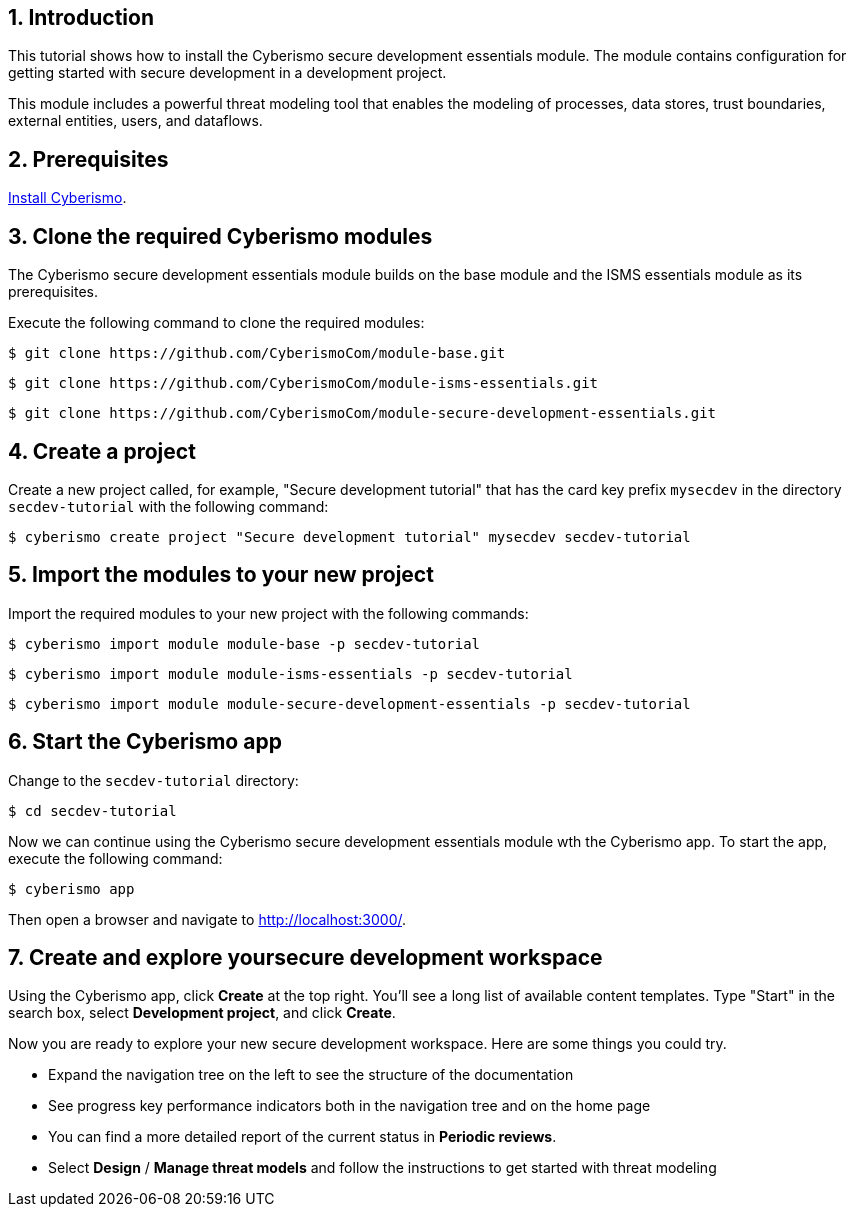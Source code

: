 :sectnums:

== Introduction

This tutorial shows how to install the Cyberismo secure development essentials module. The module contains configuration for getting started with secure development in a development project. 

This module includes a powerful threat modeling tool that enables the modeling of processes, data stores, trust boundaries, external entities, users, and dataflows. 


== Prerequisites

xref:docs_13.adoc[Install Cyberismo].

== Clone the required Cyberismo modules

The Cyberismo secure development essentials module builds on the base module and the ISMS essentials module as its prerequisites.

Execute the following command to clone the required modules:

[source,console]
----
$ git clone https://github.com/CyberismoCom/module-base.git
----

[source,console]
----
$ git clone https://github.com/CyberismoCom/module-isms-essentials.git
----

[source,console]
----
$ git clone https://github.com/CyberismoCom/module-secure-development-essentials.git
----


== Create a project

Create a new project called, for example, "Secure development tutorial" that has the card key prefix `mysecdev` in the directory `secdev-tutorial` with the following command:

[source,console]
----
$ cyberismo create project "Secure development tutorial" mysecdev secdev-tutorial
----

== Import the modules to your new project

Import the required modules to your new project with the following commands:

[source,console]
----
$ cyberismo import module module-base -p secdev-tutorial
----

[source,console]
----
$ cyberismo import module module-isms-essentials -p secdev-tutorial
----

[source,console]
----
$ cyberismo import module module-secure-development-essentials -p secdev-tutorial
----

== Start the Cyberismo app

Change to the `secdev-tutorial` directory:

[source,console]
----
$ cd secdev-tutorial
----

Now we can continue using the Cyberismo secure development essentials module wth the Cyberismo app. To start the app, execute the following command:

[source,console]
----
$ cyberismo app
----

Then open a browser and navigate to http://localhost:3000/.

== Create and explore yoursecure development workspace

Using the Cyberismo app, click *Create* at the top right. You'll see a long list of available content templates. Type "Start" in the search box, select *Development project*, and click *Create*.

Now you are ready to explore your new secure development workspace. Here are some things you could try. 

* Expand the navigation tree on the left to see the structure of the documentation
* See progress key performance indicators both in the navigation tree and on the home page
* You can find a more detailed report of the current status in *Periodic reviews*.
* Select *Design* / *Manage threat models* and follow the instructions to get started with threat modeling
